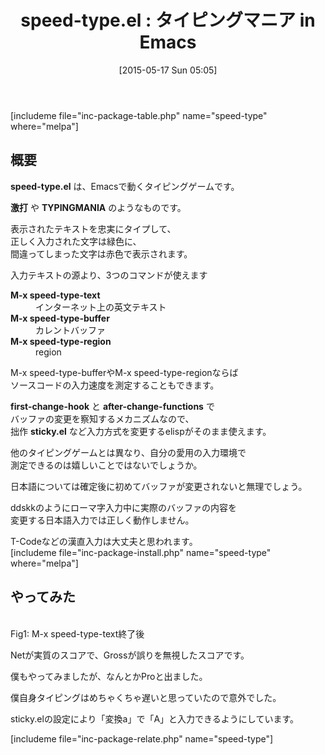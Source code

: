 #+BLOG: rubikitch
#+POSTID: 916
#+BLOG: rubikitch
#+DATE: [2015-05-17 Sun 05:05]
#+PERMALINK: speed-type
#+OPTIONS: toc:nil num:nil todo:nil pri:nil tags:nil ^:nil \n:t -:nil
#+ISPAGE: nil
#+DESCRIPTION:
# (progn (erase-buffer)(find-file-hook--org2blog/wp-mode))
#+BLOG: rubikitch
#+CATEGORY: ゲーム
#+EL_PKG_NAME: speed-type
#+TAGS: 
#+EL_TITLE0: タイピングマニア in Emacs
#+EL_URL: 
#+begin: org2blog
#+TITLE: speed-type.el : タイピングマニア in Emacs
[includeme file="inc-package-table.php" name="speed-type" where="melpa"]

#+end:
** 概要
*speed-type.el* は、Emacsで動くタイピングゲームです。

*激打* や *TYPINGMANIA* のようなものです。

表示されたテキストを忠実にタイプして、
正しく入力された文字は緑色に、
間違ってしまった文字は赤色で表示されます。

入力テキストの源より、3つのコマンドが使えます
- *M-x speed-type-text* :: インターネット上の英文テキスト
- *M-x speed-type-buffer* :: カレントバッファ
- *M-x speed-type-region* :: region

M-x speed-type-bufferやM-x speed-type-regionならば
ソースコードの入力速度を測定することもできます。

*first-change-hook* と *after-change-functions* で
バッファの変更を察知するメカニズムなので、
拙作 *sticky.el* など入力方式を変更するelispがそのまま使えます。

他のタイピングゲームとは異なり、自分の愛用の入力環境で
測定できるのは嬉しいことではないでしょうか。

日本語については確定後に初めてバッファが変更されないと無理でしょう。

ddskkのようにローマ字入力中に実際のバッファの内容を
変更する日本語入力では正しく動作しません。

T-Codeなどの漢直入力は大丈夫と思われます。
[includeme file="inc-package-install.php" name="speed-type" where="melpa"]
** やってみた
# (progn (forward-line 1)(shell-command "screenshot-time.rb org_template" t))
#+ATTR_HTML: :width 480
[[file:/r/sync/screenshots/20150517050512.png]]
Fig1: M-x speed-type-text終了後

Netが実質のスコアで、Grossが誤りを無視したスコアです。

僕もやってみましたが、なんとかProと出ました。

僕自身タイピングはめちゃくちゃ遅いと思っていたので意外でした。

sticky.elの設定により「変換a」で「A」と入力できるようにしています。

[includeme file="inc-package-relate.php" name="speed-type"]
